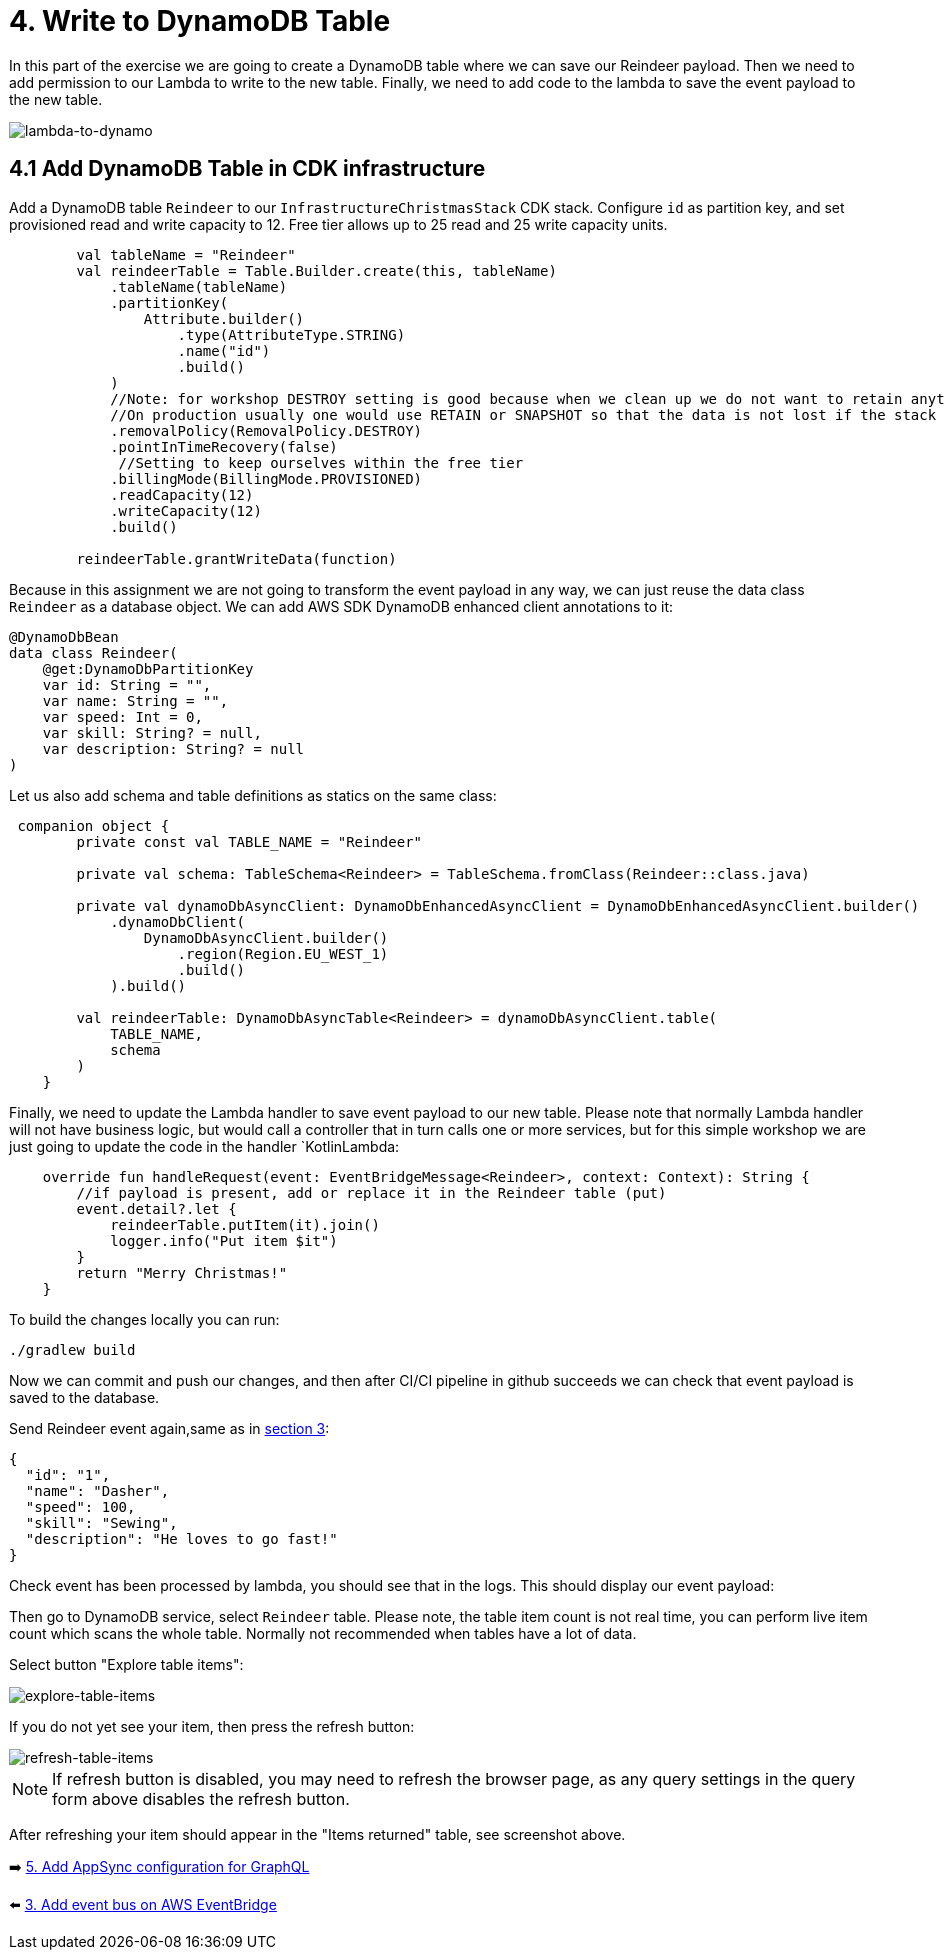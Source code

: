 = 4. Write to DynamoDB Table

In this part of the exercise we are going to create a DynamoDB table where we can save our Reindeer payload. Then we need to add permission to our Lambda to write to the new table. Finally, we need to add code to the lambda to save the event payload to the new table.

image::images/LambdaToDynamoDB.png[lambda-to-dynamo]

== 4.1 Add DynamoDB Table in CDK infrastructure

Add a DynamoDB table `Reindeer` to our `InfrastructureChristmasStack` CDK stack. Configure `id` as partition key, and set provisioned read and write capacity to 12. Free tier allows up to 25 read and 25 write capacity units.

[source,kotlin]
----
        val tableName = "Reindeer"
        val reindeerTable = Table.Builder.create(this, tableName)
            .tableName(tableName)
            .partitionKey(
                Attribute.builder()
                    .type(AttributeType.STRING)
                    .name("id")
                    .build()
            )
            //Note: for workshop DESTROY setting is good because when we clean up we do not want to retain anything.
            //On production usually one would use RETAIN or SNAPSHOT so that the data is not lost if the stack is deleted.
            .removalPolicy(RemovalPolicy.DESTROY)
            .pointInTimeRecovery(false)
             //Setting to keep ourselves within the free tier
            .billingMode(BillingMode.PROVISIONED)
            .readCapacity(12)
            .writeCapacity(12)
            .build()

        reindeerTable.grantWriteData(function)
----

Because in this assignment we are not going to transform the event payload in any way, we can just reuse the data class `Reindeer` as a database object. We can add AWS SDK DynamoDB enhanced client annotations to it:

[source,kotlin]
----
@DynamoDbBean
data class Reindeer(
    @get:DynamoDbPartitionKey
    var id: String = "",
    var name: String = "",
    var speed: Int = 0,
    var skill: String? = null,
    var description: String? = null
)
----

Let us also add schema and table definitions as statics on the same class:

[source,kotlin]
----
 companion object {
        private const val TABLE_NAME = "Reindeer"

        private val schema: TableSchema<Reindeer> = TableSchema.fromClass(Reindeer::class.java)

        private val dynamoDbAsyncClient: DynamoDbEnhancedAsyncClient = DynamoDbEnhancedAsyncClient.builder()
            .dynamoDbClient(
                DynamoDbAsyncClient.builder()
                    .region(Region.EU_WEST_1)
                    .build()
            ).build()

        val reindeerTable: DynamoDbAsyncTable<Reindeer> = dynamoDbAsyncClient.table(
            TABLE_NAME,
            schema
        )
    }
----

Finally, we need to update the Lambda handler to save event payload to our new table. Please note that normally Lambda handler will not have business logic, but would call a controller that in turn calls one or more services, but for this simple workshop we are just going to update the code in the handler `KotlinLambda:

[source,kotlin]
----
    override fun handleRequest(event: EventBridgeMessage<Reindeer>, context: Context): String {
        //if payload is present, add or replace it in the Reindeer table (put)
        event.detail?.let {
            reindeerTable.putItem(it).join()
            logger.info("Put item $it")
        }
        return "Merry Christmas!"
    }
----

To build the changes locally you can run:

[source,sh]
----
./gradlew build
----

Now we can commit and push our changes, and then after CI/CI pipeline in github succeeds we can check that event payload is saved to the database.

Send Reindeer event again,same as in link:./3-add-event-bus.adoc[section 3]:

[source,json]
----
{
  "id": "1",
  "name": "Dasher",
  "speed": 100,
  "skill": "Sewing",
  "description": "He loves to go fast!"
}
----

Check event has been processed by lambda, you should see that in the logs. This should display our event payload:


Then go to DynamoDB service, select `Reindeer` table. Please note, the table item count is not real time, you can perform live item count which scans the whole table. Normally not recommended when tables have a lot of data.

Select button "Explore table items":

image::images/ExploreTabeItems.png[explore-table-items]

If you do not yet see your item, then press the refresh button:

image::images/RefreshTableItems.png[refresh-table-items]


[NOTE]
====
If refresh button is disabled, you may need to refresh the browser page, as any query settings in the query form above disables the refresh button.
====

After refreshing your item should appear in the "Items returned" table, see screenshot above.

➡️ link:./5-add-app-sync.adoc[5. Add AppSync configuration for GraphQL]

⬅️ link:./3-add-event-bus.adoc[3. Add event bus on AWS EventBridge]